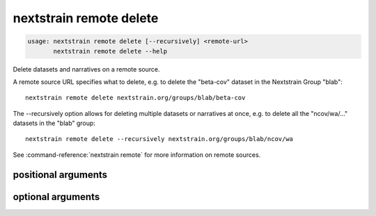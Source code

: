 .. default-role:: literal

.. role:: command-reference(ref)

.. program:: nextstrain remote delete

.. _nextstrain remote delete:

========================
nextstrain remote delete
========================

.. code-block:: none

    usage: nextstrain remote delete [--recursively] <remote-url>
           nextstrain remote delete --help


Delete datasets and narratives on a remote source.

A remote source URL specifies what to delete, e.g. to delete the "beta-cov"
dataset in the Nextstrain Group "blab"::

    nextstrain remote delete nextstrain.org/groups/blab/beta-cov

The --recursively option allows for deleting multiple datasets or narratives
at once, e.g. to delete all the "ncov/wa/…" datasets in the "blab" group::

    nextstrain remote delete --recursively nextstrain.org/groups/blab/ncov/wa

See :command-reference:`nextstrain remote` for more information on remote sources.

positional arguments
====================



.. option:: <remote-url>

    Remote source URL for a dataset or narrative.  A path prefix to scope/filter by if using --recursively.

optional arguments
==================



.. option:: -h, --help

    show this help message and exit

.. option:: --recursively, -r

    Delete everything under the given remote URL path prefix

.. option:: --dry-run

    Don't actually delete anything, just show what would be deleted


